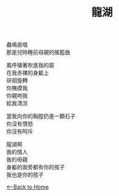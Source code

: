 #+OPTIONS: \n:t
#+TITLE: 龍湖
蟲鳴夜唱
那是兒時睡前母親的搖籃曲

風呼嘯著吹進我的窗
在我赤裸的身軀上
徘徊旋轉
你撫摸我
你親吻我
給我清涼

當我向你的胸膛扔進一顆石子
你沒有憤怒
你沒有呵斥

龍湖啊
我的情人
我的母親
身軀的兩旁都有你的孩子
我也是你的孩子

[[./index.org][<--Back to Home]]
